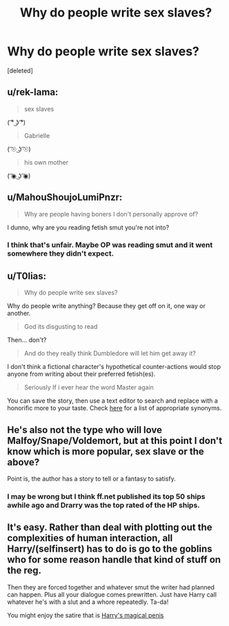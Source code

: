 #+TITLE: Why do people write sex slaves?

* Why do people write sex slaves?
:PROPERTIES:
:Score: 0
:DateUnix: 1524482861.0
:DateShort: 2018-Apr-23
:FlairText: Discussion
:END:
[deleted]


** u/rek-lama:
#+begin_quote
  sex slaves
#+end_quote

( ͡° ͜ʖ ͡°)

#+begin_quote
  Gabrielle
#+end_quote

( ͡☉ ͜ʖ ͡☉)

#+begin_quote
  his own mother
#+end_quote

( ͡◉ ͜ʖ ͡◉)
:PROPERTIES:
:Author: rek-lama
:Score: 6
:DateUnix: 1524487113.0
:DateShort: 2018-Apr-23
:END:


** u/MahouShoujoLumiPnzr:
#+begin_quote
  Why are people having boners I don't personally approve of?
#+end_quote

I dunno, why are you reading fetish smut you're not into?
:PROPERTIES:
:Author: MahouShoujoLumiPnzr
:Score: 9
:DateUnix: 1524483119.0
:DateShort: 2018-Apr-23
:END:

*** I think that's unfair. Maybe OP was reading smut and it went somewhere they didn't expect.
:PROPERTIES:
:Author: MindForgedManacle
:Score: 1
:DateUnix: 1524491743.0
:DateShort: 2018-Apr-23
:END:


** u/T0lias:
#+begin_quote
  Why do people write sex slaves?
#+end_quote

Why do people write anything? Because they get off on it, one way or another.

#+begin_quote
  God its disgusting to read
#+end_quote

Then... don't?

#+begin_quote
  And do they really think Dumbledore will let him get away it?
#+end_quote

I don't think a fictional character's hypothetical counter-actions would stop anyone from writing about their preferred fetish(es).

#+begin_quote
  Seriously If i ever hear the word Master again
#+end_quote

You can save the story, then use a text editor to search and replace with a honorific more to your taste. Check [[http://www.thesaurus.com/browse/master][here]] for a list of appropriate synonyms.
:PROPERTIES:
:Author: T0lias
:Score: 5
:DateUnix: 1524485806.0
:DateShort: 2018-Apr-23
:END:


** He's also not the type who will love Malfoy/Snape/Voldemort, but at this point I don't know which is more popular, sex slave or the above?

Point is, the author has a story to tell or a fantasy to satisfy.
:PROPERTIES:
:Author: ShiroVN
:Score: 2
:DateUnix: 1524485489.0
:DateShort: 2018-Apr-23
:END:

*** I may be wrong but I think ff.net published its top 50 ships awhile ago and Drarry was the top rated of the HP ships.
:PROPERTIES:
:Author: Pottermum
:Score: 1
:DateUnix: 1524487505.0
:DateShort: 2018-Apr-23
:END:


** It's easy. Rather than deal with plotting out the complexities of human interaction, all Harry/(selfinsert) has to do is go to the goblins who for some reason handle that kind of stuff on the reg.

Then they are forced together and whatever smut the writer had planned can happen. Plus all your dialogue comes prewritten. Just have Harry call whatever he's with a slut and a whore repeatedly. Ta-da!

You might enjoy the satire that is [[https://www.hpfanficarchive.com/stories/viewstory.php?sid=991][Harry's magical penis]]
:PROPERTIES:
:Author: Faeriniel
:Score: 1
:DateUnix: 1524484413.0
:DateShort: 2018-Apr-23
:END:
